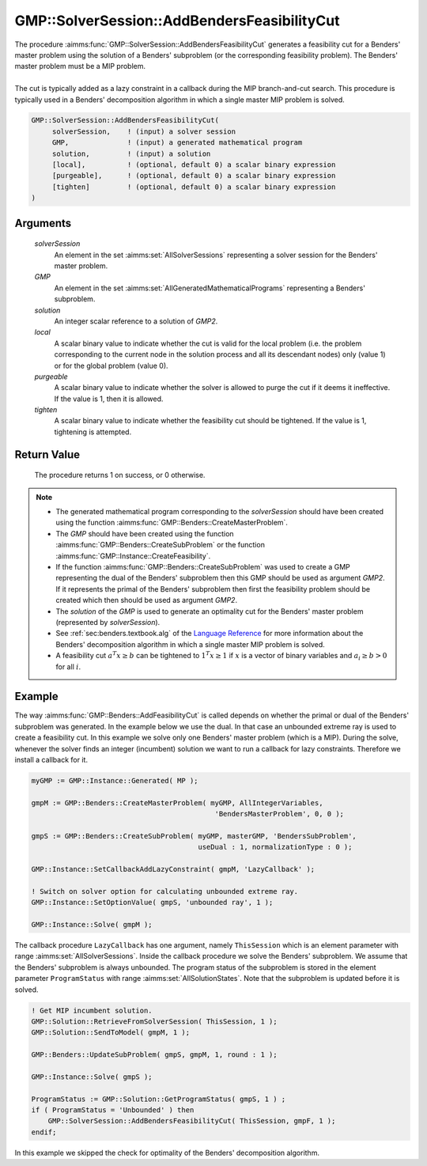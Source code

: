 .. aimms:procedure:: GMP::SolverSession::AddBendersFeasibilityCut(solverSession, GMP, solution, local, purgeable, tighten)

.. _GMP::SolverSession::AddBendersFeasibilityCut:

GMP::SolverSession::AddBendersFeasibilityCut
============================================

| The procedure :aimms:func:`GMP::SolverSession::AddBendersFeasibilityCut`
  generates a feasibility cut for a Benders' master problem using the
  solution of a Benders' subproblem (or the corresponding feasibility
  problem). The Benders' master problem must be a MIP problem.
|
| The cut is typically added as a lazy constraint in a callback during
  the MIP branch-and-cut search. This procedure is typically used in a
  Benders' decomposition algorithm in which a single master MIP problem
  is solved.

.. code-block:: aimms

    GMP::SolverSession::AddBendersFeasibilityCut(
         solverSession,    ! (input) a solver session
         GMP,              ! (input) a generated mathematical program
         solution,         ! (input) a solution
         [local],          ! (optional, default 0) a scalar binary expression
         [purgeable],      ! (optional, default 0) a scalar binary expression
         [tighten]         ! (optional, default 0) a scalar binary expression
    )

Arguments
---------

    *solverSession*
        An element in the set :aimms:set:`AllSolverSessions` representing a solver session for the
        Benders' master problem.

    *GMP*
        An element in the set :aimms:set:`AllGeneratedMathematicalPrograms` representing a Benders' subproblem.

    *solution*
        An integer scalar reference to a solution of *GMP2*.

    *local*
        A scalar binary value to indicate whether the cut is valid for the local
        problem (i.e. the problem corresponding to the current node in the
        solution process and all its descendant nodes) only (value 1) or for the
        global problem (value 0).

    *purgeable*
        A scalar binary value to indicate whether the solver is allowed to purge
        the cut if it deems it ineffective. If the value is 1, then it is
        allowed.

    *tighten*
        A scalar binary value to indicate whether the feasibility cut should be
        tightened. If the value is 1, tightening is attempted.

Return Value
------------

    The procedure returns 1 on success, or 0 otherwise.

.. note::

    -  The generated mathematical program corresponding to the
       *solverSession* should have been created using the function
       :aimms:func:`GMP::Benders::CreateMasterProblem`.

    -  The *GMP* should have been created using the function
       :aimms:func:`GMP::Benders::CreateSubProblem` or the function
       :aimms:func:`GMP::Instance::CreateFeasibility`.

    -  If the function :aimms:func:`GMP::Benders::CreateSubProblem` was used to create
       a GMP representing the dual of the Benders' subproblem then this GMP
       should be used as argument *GMP2*. If it represents the primal of the
       Benders' subproblem then first the feasibility problem should be
       created which then should be used as argument *GMP2*.

    -  The *solution* of the *GMP* is used to generate an optimality cut for
       the Benders' master problem (represented by *solverSession*).

    -  See :ref:`sec:benders.textbook.alg` of the `Language Reference <https://documentation.aimms.com/language-reference/index.html>`__ for more information about
       the Benders' decomposition algorithm in which a single master MIP
       problem is solved.

    -  A feasibility cut :math:`a^T x \geq b` can be tightened to
       :math:`1^T x \geq 1` if :math:`x` is a vector of binary variables and
       :math:`a_i \geq b > 0` for all :math:`i`.

Example
-------

The way :aimms:func:`GMP::Benders::AddFeasibilityCut` is called depends on whether
the primal or dual of the Benders' subproblem was generated. In the
example below we use the dual. In that case an unbounded extreme ray is
used to create a feasibility cut. In this example we solve only one
Benders' master problem (which is a MIP). During the solve, whenever the
solver finds an integer (incumbent) solution we want to run a callback
for lazy constraints. Therefore we install a callback for it.

.. code-block:: aimms

    myGMP := GMP::Instance::Generated( MP );

    gmpM := GMP::Benders::CreateMasterProblem( myGMP, AllIntegerVariables,
                                                'BendersMasterProblem', 0, 0 );

    gmpS := GMP::Benders::CreateSubProblem( myGMP, masterGMP, 'BendersSubProblem',
                                            useDual : 1, normalizationType : 0 );

    GMP::Instance::SetCallbackAddLazyConstraint( gmpM, 'LazyCallback' );

    ! Switch on solver option for calculating unbounded extreme ray. 
    GMP::Instance::SetOptionValue( gmpS, 'unbounded ray', 1 );

    GMP::Instance::Solve( gmpM );

The callback procedure ``LazyCallback`` has one argument,
namely ``ThisSession`` which is an element parameter with range
:aimms:set:`AllSolverSessions`. Inside the callback procedure we solve the Benders'
subproblem. We assume that the Benders' subproblem is always unbounded.
The program status of the subproblem is stored in the element parameter
``ProgramStatus`` with range :aimms:set:`AllSolutionStates`. Note that the subproblem is
updated before it is solved. 

.. code-block:: aimms

    ! Get MIP incumbent solution.
    GMP::Solution::RetrieveFromSolverSession( ThisSession, 1 );
    GMP::Solution::SendToModel( gmpM, 1 );

    GMP::Benders::UpdateSubProblem( gmpS, gmpM, 1, round : 1 );

    GMP::Instance::Solve( gmpS );

    ProgramStatus := GMP::Solution::GetProgramStatus( gmpS, 1 ) ;
    if ( ProgramStatus = 'Unbounded' ) then
        GMP::SolverSession::AddBendersFeasibilityCut( ThisSession, gmpF, 1 );
    endif;

In this example we skipped the
check for optimality of the Benders' decomposition algorithm.

.. seealso::

    - :aimms:func:`GMP::Benders::CreateMasterProblem`.
    - :aimms:func:`GMP::Benders::CreateSubProblem`.
    - :aimms:func:`GMP::Benders::AddFeasibilityCut`. 
    - :aimms:func:`GMP::Benders::AddOptimalityCut`.
    - :aimms:func:`GMP::Instance::CreateFeasibility`. 
    - :aimms:func:`GMP::SolverSession::AddBendersOptimalityCut`.
